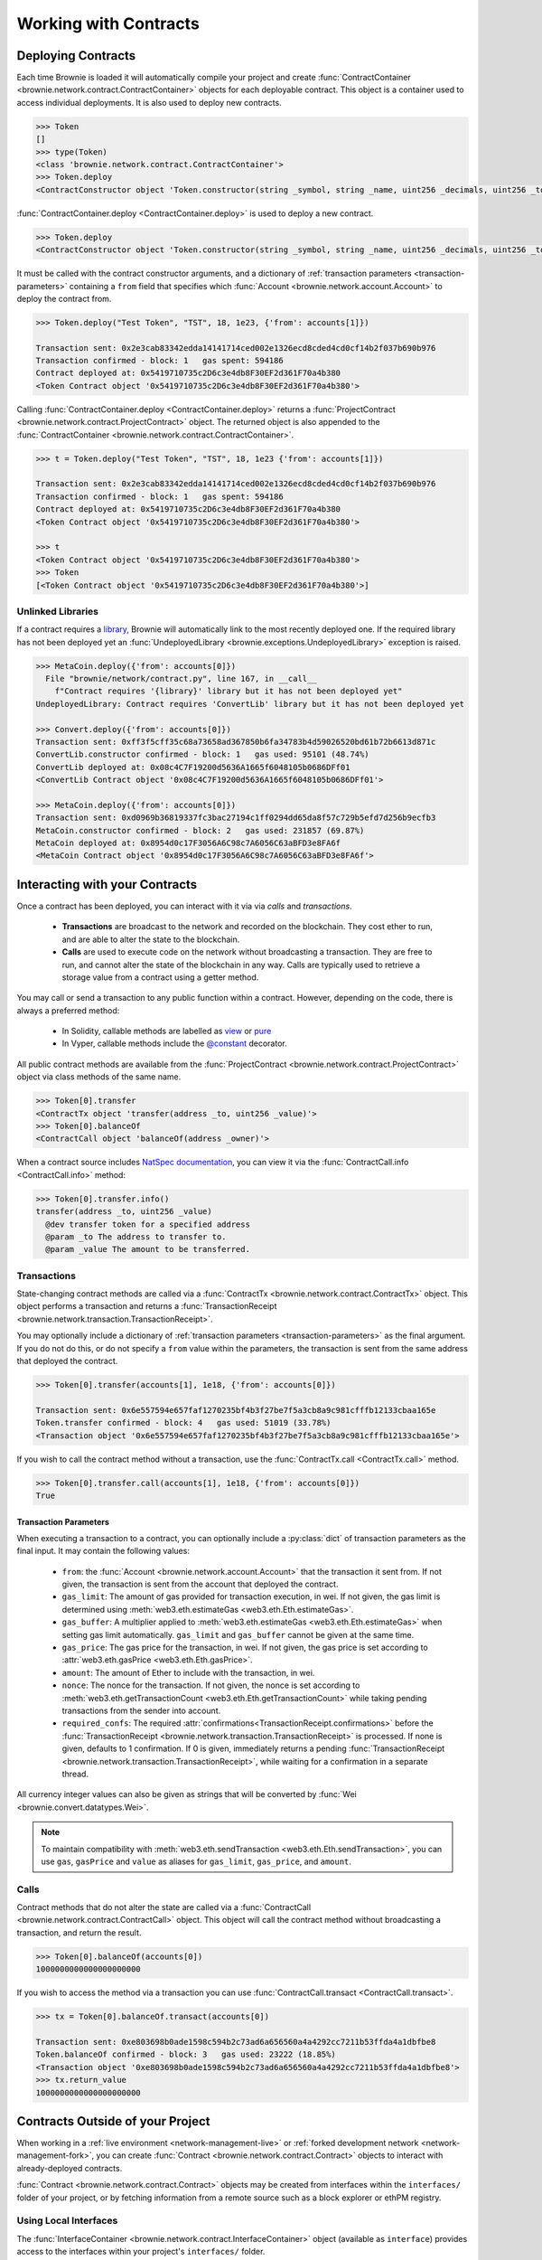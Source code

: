.. _core-contracts:

======================
Working with Contracts
======================

Deploying Contracts
===================

Each time Brownie is loaded it will automatically compile your project and create :func:`ContractContainer <brownie.network.contract.ContractContainer>` objects for each deployable contract. This object is a container used to access individual deployments. It is also used to deploy new contracts.

.. code-block:: python

    >>> Token
    []
    >>> type(Token)
    <class 'brownie.network.contract.ContractContainer'>
    >>> Token.deploy
    <ContractConstructor object 'Token.constructor(string _symbol, string _name, uint256 _decimals, uint256 _totalSupply)'>

:func:`ContractContainer.deploy <ContractContainer.deploy>` is used to deploy a new contract.

.. code-block:: python

    >>> Token.deploy
    <ContractConstructor object 'Token.constructor(string _symbol, string _name, uint256 _decimals, uint256 _totalSupply)'>

It must be called with the contract constructor arguments, and a dictionary of :ref:`transaction parameters <transaction-parameters>` containing  a ``from`` field that specifies which :func:`Account <brownie.network.account.Account>` to deploy the contract from.

.. code-block:: python

    >>> Token.deploy("Test Token", "TST", 18, 1e23, {'from': accounts[1]})

    Transaction sent: 0x2e3cab83342edda14141714ced002e1326ecd8cded4cd0cf14b2f037b690b976
    Transaction confirmed - block: 1   gas spent: 594186
    Contract deployed at: 0x5419710735c2D6c3e4db8F30EF2d361F70a4b380
    <Token Contract object '0x5419710735c2D6c3e4db8F30EF2d361F70a4b380'>


Calling :func:`ContractContainer.deploy <ContractContainer.deploy>` returns a :func:`ProjectContract <brownie.network.contract.ProjectContract>` object. The returned object is also appended to the :func:`ContractContainer <brownie.network.contract.ContractContainer>`.

.. code-block:: python

    >>> t = Token.deploy("Test Token", "TST", 18, 1e23 {'from': accounts[1]})

    Transaction sent: 0x2e3cab83342edda14141714ced002e1326ecd8cded4cd0cf14b2f037b690b976
    Transaction confirmed - block: 1   gas spent: 594186
    Contract deployed at: 0x5419710735c2D6c3e4db8F30EF2d361F70a4b380
    <Token Contract object '0x5419710735c2D6c3e4db8F30EF2d361F70a4b380'>

    >>> t
    <Token Contract object '0x5419710735c2D6c3e4db8F30EF2d361F70a4b380'>
    >>> Token
    [<Token Contract object '0x5419710735c2D6c3e4db8F30EF2d361F70a4b380'>]

Unlinked Libraries
------------------

If a contract requires a `library <https://solidity.readthedocs.io/en/v0.6.0/contracts.html#libraries>`_, Brownie will automatically link to the most recently deployed one. If the required library has not been deployed yet an :func:`UndeployedLibrary <brownie.exceptions.UndeployedLibrary>` exception is raised.

.. code-block:: python

    >>> MetaCoin.deploy({'from': accounts[0]})
      File "brownie/network/contract.py", line 167, in __call__
        f"Contract requires '{library}' library but it has not been deployed yet"
    UndeployedLibrary: Contract requires 'ConvertLib' library but it has not been deployed yet

    >>> Convert.deploy({'from': accounts[0]})
    Transaction sent: 0xff3f5cff35c68a73658ad367850b6fa34783b4d59026520bd61b72b6613d871c
    ConvertLib.constructor confirmed - block: 1   gas used: 95101 (48.74%)
    ConvertLib deployed at: 0x08c4C7F19200d5636A1665f6048105b0686DFf01
    <ConvertLib Contract object '0x08c4C7F19200d5636A1665f6048105b0686DFf01'>

    >>> MetaCoin.deploy({'from': accounts[0]})
    Transaction sent: 0xd0969b36819337fc3bac27194c1ff0294dd65da8f57c729b5efd7d256b9ecfb3
    MetaCoin.constructor confirmed - block: 2   gas used: 231857 (69.87%)
    MetaCoin deployed at: 0x8954d0c17F3056A6C98c7A6056C63aBFD3e8FA6f
    <MetaCoin Contract object '0x8954d0c17F3056A6C98c7A6056C63aBFD3e8FA6f'>

Interacting with your Contracts
===============================

Once a contract has been deployed, you can interact with it via via `calls` and `transactions`.

    * **Transactions** are broadcast to the network and recorded on the blockchain. They cost ether to run, and are able to alter the state to the blockchain.
    * **Calls** are used to execute code on the network without broadcasting a transaction. They are free to run, and cannot alter the state of the blockchain in any way. Calls are typically used to retrieve a storage value from a contract using a getter method.

You may call or send a transaction to any public function within a contract. However, depending on the code, there is always a preferred method:

    * In Solidity, callable methods are labelled as `view <https://solidity.readthedocs.io/en/v0.6.0/contracts.html#view-functions>`_ or `pure <https://solidity.readthedocs.io/en/v0.6.0/contracts.html#pure-functions>`_
    * In Vyper, callable methods include the `@constant <https://vyper.readthedocs.io/en/latest/structure-of-a-contract.html#decorators>`_ decorator.

All public contract methods are available from the :func:`ProjectContract <brownie.network.contract.ProjectContract>` object via class methods of the same name.

.. code-block:: python

    >>> Token[0].transfer
    <ContractTx object 'transfer(address _to, uint256 _value)'>
    >>> Token[0].balanceOf
    <ContractCall object 'balanceOf(address _owner)'>

When a contract source includes `NatSpec documentation <https://solidity.readthedocs.io/en/latest/natspec-format.html>`_, you can view it via the :func:`ContractCall.info <ContractCall.info>` method:

.. code-block:: python

    >>> Token[0].transfer.info()
    transfer(address _to, uint256 _value)
      @dev transfer token for a specified address
      @param _to The address to transfer to.
      @param _value The amount to be transferred.


Transactions
------------

State-changing contract methods are called via a :func:`ContractTx <brownie.network.contract.ContractTx>` object. This object performs a transaction and returns a :func:`TransactionReceipt <brownie.network.transaction.TransactionReceipt>`.

You may optionally include a dictionary of :ref:`transaction parameters <transaction-parameters>` as the final argument. If you do not do this, or do not specify a ``from`` value within the parameters, the transaction is sent from the same address that deployed the contract.

.. code-block:: python

    >>> Token[0].transfer(accounts[1], 1e18, {'from': accounts[0]})

    Transaction sent: 0x6e557594e657faf1270235bf4b3f27be7f5a3cb8a9c981cfffb12133cbaa165e
    Token.transfer confirmed - block: 4   gas used: 51019 (33.78%)
    <Transaction object '0x6e557594e657faf1270235bf4b3f27be7f5a3cb8a9c981cfffb12133cbaa165e'>

If you wish to call the contract method without a transaction, use the :func:`ContractTx.call <ContractTx.call>` method.

.. code-block:: python

    >>> Token[0].transfer.call(accounts[1], 1e18, {'from': accounts[0]})
    True

.. _transaction-parameters:

Transaction Parameters
**********************

When executing a transaction to a contract, you can optionally include a :py:class:`dict` of transaction parameters as the final input. It may contain the following values:

    * ``from``: the :func:`Account <brownie.network.account.Account>` that the transaction it sent from. If not given, the transaction is sent from the account that deployed the contract.
    * ``gas_limit``: The amount of gas provided for transaction execution, in wei. If not given, the gas limit is determined using :meth:`web3.eth.estimateGas <web3.eth.Eth.estimateGas>`.
    * ``gas_buffer``: A multiplier applied to :meth:`web3.eth.estimateGas <web3.eth.Eth.estimateGas>` when setting gas limit automatically. ``gas_limit`` and ``gas_buffer`` cannot be given at the same time.
    * ``gas_price``: The gas price for the transaction, in wei. If not given, the gas price is set according to :attr:`web3.eth.gasPrice <web3.eth.Eth.gasPrice>`.
    * ``amount``: The amount of Ether to include with the transaction, in wei.
    * ``nonce``: The nonce for the transaction. If not given, the nonce is set according to :meth:`web3.eth.getTransactionCount <web3.eth.Eth.getTransactionCount>` while taking pending transactions from the sender into account.
    * ``required_confs``: The required :attr:`confirmations<TransactionReceipt.confirmations>` before the :func:`TransactionReceipt <brownie.network.transaction.TransactionReceipt>` is processed. If none is given, defaults to 1 confirmation.  If 0 is given, immediately returns a pending :func:`TransactionReceipt <brownie.network.transaction.TransactionReceipt>`, while waiting for a confirmation in a separate thread.

All currency integer values can also be given as strings that will be converted by :func:`Wei <brownie.convert.datatypes.Wei>`.

.. note::

    To maintain compatibility with :meth:`web3.eth.sendTransaction <web3.eth.Eth.sendTransaction>`, you can use ``gas``, ``gasPrice`` and ``value`` as aliases for ``gas_limit``, ``gas_price``, and ``amount``.

Calls
-----

Contract methods that do not alter the state are called via a :func:`ContractCall <brownie.network.contract.ContractCall>` object. This object will call the contract method without broadcasting a transaction, and return the result.

.. code-block:: python

    >>> Token[0].balanceOf(accounts[0])
    1000000000000000000000

If you wish to access the method via a transaction you can use :func:`ContractCall.transact <ContractCall.transact>`.

.. code-block:: python

    >>> tx = Token[0].balanceOf.transact(accounts[0])

    Transaction sent: 0xe803698b0ade1598c594b2c73ad6a656560a4a4292cc7211b53ffda4a1dbfbe8
    Token.balanceOf confirmed - block: 3   gas used: 23222 (18.85%)
    <Transaction object '0xe803698b0ade1598c594b2c73ad6a656560a4a4292cc7211b53ffda4a1dbfbe8'>
    >>> tx.return_value
    1000000000000000000000

.. _core-contracts-live:

Contracts Outside of your Project
=================================

When working in a :ref:`live environment <network-management-live>` or :ref:`forked development network <network-management-fork>`, you can create :func:`Contract <brownie.network.contract.Contract>` objects to interact with already-deployed contracts.

:func:`Contract <brownie.network.contract.Contract>` objects may be created from interfaces within the ``interfaces/`` folder of your project, or by fetching information from a remote source such as a block explorer or ethPM registry.

Using Local Interfaces
----------------------

The :func:`InterfaceContainer <brownie.network.contract.InterfaceContainer>` object (available as ``interface``) provides access to the interfaces within your project's ``interfaces/`` folder.

For example, to create a :func:`Contract <brownie.network.contract.Contract>` object from an interface named ``Dai``:

.. code-block:: python

    >>> interface.Dai
    <InterfaceConstructor 'Dai'>

    >>> interface.Dai("0x6B175474E89094C44Da98b954EedeAC495271d0F")
    <Dai Contract object '0x6B175474E89094C44Da98b954EedeAC495271d0F'>

You can also use the :func:`Contract.from_abi <Contract.from_abi>` classmethod to instatiate from an ABI as a dictionary:

.. code-block:: python

    >>> Contract.from_abi("Token", "0x79447c97b6543F6eFBC91613C655977806CB18b0", abi)
    <Token Contract object '0x79447c97b6543F6eFBC91613C655977806CB18b0'>

Fetching from a Remote Source
-----------------------------

Contract objects may also be created by fetching data from a remote source. For example, use :func:`Contract.from_explorer <Contract.from_explorer>` to create an object by querying Etherscan:

.. code-block:: python

    >>> Contract.from_explorer("0x6b175474e89094c44da98b954eedeac495271d0f")
    Fetching source of 0x6B175474E89094C44Da98b954EedeAC495271d0F from api.etherscan.io...
    <Dai Contract '0x6B175474E89094C44Da98b954EedeAC495271d0F'>

Persisting Contracts between Sessions
-------------------------------------

The data used to create :func:`Contract <brownie.network.contract.Contract>` objects is stored in a local database and persists between sessions. After the initial creation via a :ref:`class method <api-network-contract-classmethods>`, you can recreate an object by initializing :func:`Contract <brownie.network.contract.Contract>` with an address:

.. code-block:: python

    >>> Contract("0x6b175474e89094c44da98b954eedeac495271d0f")
    <Dai Contract '0x6B175474E89094C44Da98b954EedeAC495271d0F'>

Alternatively, :func:`Contract.set_alias <Contract.set_alias>` allows you to create an alias for quicker access. Aliases also persist between sessions.

.. code-block:: python

    >>> contract = Contract("0x6b175474e89094c44da98b954eedeac495271d0f")
    >>> contract.set_alias('dai')

    >>> Contract('dai')
    <Dai Contract '0x6B175474E89094C44Da98b954EedeAC495271d0F'>
